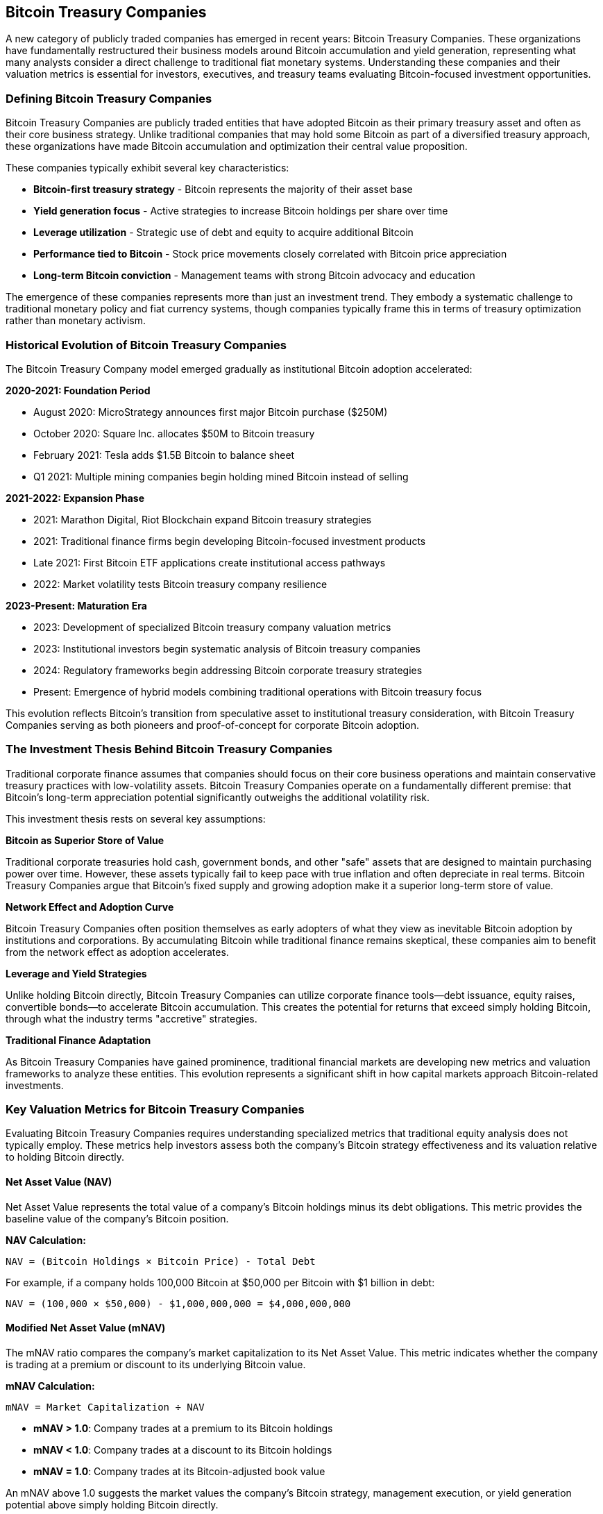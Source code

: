 == Bitcoin Treasury Companies

A new category of publicly traded companies has emerged in recent years: Bitcoin Treasury Companies. These organizations have fundamentally restructured their business models around Bitcoin accumulation and yield generation, representing what many analysts consider a direct challenge to traditional fiat monetary systems. Understanding these companies and their valuation metrics is essential for investors, executives, and treasury teams evaluating Bitcoin-focused investment opportunities.

=== Defining Bitcoin Treasury Companies

Bitcoin Treasury Companies are publicly traded entities that have adopted Bitcoin as their primary treasury asset and often as their core business strategy. Unlike traditional companies that may hold some Bitcoin as part of a diversified treasury approach, these organizations have made Bitcoin accumulation and optimization their central value proposition.

These companies typically exhibit several key characteristics:

* **Bitcoin-first treasury strategy** - Bitcoin represents the majority of their asset base
* **Yield generation focus** - Active strategies to increase Bitcoin holdings per share over time
* **Leverage utilization** - Strategic use of debt and equity to acquire additional Bitcoin
* **Performance tied to Bitcoin** - Stock price movements closely correlated with Bitcoin price appreciation
* **Long-term Bitcoin conviction** - Management teams with strong Bitcoin advocacy and education

The emergence of these companies represents more than just an investment trend. They embody a systematic challenge to traditional monetary policy and fiat currency systems, though companies typically frame this in terms of treasury optimization rather than monetary activism.

=== Historical Evolution of Bitcoin Treasury Companies

The Bitcoin Treasury Company model emerged gradually as institutional Bitcoin adoption accelerated:

**2020-2021: Foundation Period**

* August 2020: MicroStrategy announces first major Bitcoin purchase ($250M)
* October 2020: Square Inc. allocates $50M to Bitcoin treasury
* February 2021: Tesla adds $1.5B Bitcoin to balance sheet
* Q1 2021: Multiple mining companies begin holding mined Bitcoin instead of selling

**2021-2022: Expansion Phase**

* 2021: Marathon Digital, Riot Blockchain expand Bitcoin treasury strategies
* 2021: Traditional finance firms begin developing Bitcoin-focused investment products
* Late 2021: First Bitcoin ETF applications create institutional access pathways
* 2022: Market volatility tests Bitcoin treasury company resilience

**2023-Present: Maturation Era**

* 2023: Development of specialized Bitcoin treasury company valuation metrics
* 2023: Institutional investors begin systematic analysis of Bitcoin treasury companies
* 2024: Regulatory frameworks begin addressing Bitcoin corporate treasury strategies
* Present: Emergence of hybrid models combining traditional operations with Bitcoin treasury focus

This evolution reflects Bitcoin's transition from speculative asset to institutional treasury consideration, with Bitcoin Treasury Companies serving as both pioneers and proof-of-concept for corporate Bitcoin adoption.

=== The Investment Thesis Behind Bitcoin Treasury Companies

Traditional corporate finance assumes that companies should focus on their core business operations and maintain conservative treasury practices with low-volatility assets. Bitcoin Treasury Companies operate on a fundamentally different premise: that Bitcoin's long-term appreciation potential significantly outweighs the additional volatility risk.

This investment thesis rests on several key assumptions:

**Bitcoin as Superior Store of Value**

Traditional corporate treasuries hold cash, government bonds, and other "safe" assets that are designed to maintain purchasing power over time. However, these assets typically fail to keep pace with true inflation and often depreciate in real terms. Bitcoin Treasury Companies argue that Bitcoin's fixed supply and growing adoption make it a superior long-term store of value.

**Network Effect and Adoption Curve**

Bitcoin Treasury Companies often position themselves as early adopters of what they view as inevitable Bitcoin adoption by institutions and corporations. By accumulating Bitcoin while traditional finance remains skeptical, these companies aim to benefit from the network effect as adoption accelerates.

**Leverage and Yield Strategies**

Unlike holding Bitcoin directly, Bitcoin Treasury Companies can utilize corporate finance tools—debt issuance, equity raises, convertible bonds—to accelerate Bitcoin accumulation. This creates the potential for returns that exceed simply holding Bitcoin, through what the industry terms "accretive" strategies.

**Traditional Finance Adaptation**

As Bitcoin Treasury Companies have gained prominence, traditional financial markets are developing new metrics and valuation frameworks to analyze these entities. This evolution represents a significant shift in how capital markets approach Bitcoin-related investments.

=== Key Valuation Metrics for Bitcoin Treasury Companies

Evaluating Bitcoin Treasury Companies requires understanding specialized metrics that traditional equity analysis does not typically employ. These metrics help investors assess both the company's Bitcoin strategy effectiveness and its valuation relative to holding Bitcoin directly.

==== Net Asset Value (NAV)

Net Asset Value represents the total value of a company's Bitcoin holdings minus its debt obligations. This metric provides the baseline value of the company's Bitcoin position.

**NAV Calculation:**
----
NAV = (Bitcoin Holdings × Bitcoin Price) - Total Debt
----

For example, if a company holds 100,000 Bitcoin at $50,000 per Bitcoin with $1 billion in debt:
----
NAV = (100,000 × $50,000) - $1,000,000,000 = $4,000,000,000
----

==== Modified Net Asset Value (mNAV)

The mNAV ratio compares the company's market capitalization to its Net Asset Value. This metric indicates whether the company is trading at a premium or discount to its underlying Bitcoin value.

**mNAV Calculation:**
----
mNAV = Market Capitalization ÷ NAV
----

* **mNAV > 1.0**: Company trades at a premium to its Bitcoin holdings
* **mNAV < 1.0**: Company trades at a discount to its Bitcoin holdings
* **mNAV = 1.0**: Company trades at its Bitcoin-adjusted book value

An mNAV above 1.0 suggests the market values the company's Bitcoin strategy, management execution, or yield generation potential above simply holding Bitcoin directly.

==== Bitcoin Per Share

Bitcoin per share measures how much Bitcoin exposure each share of stock represents. This metric helps investors understand their indirect Bitcoin position and track whether the company is successfully increasing Bitcoin holdings per share over time.

**Bitcoin Per Share Calculation:**
----
Bitcoin Per Share = Total Bitcoin Holdings ÷ Shares Outstanding
----

Companies that can increase their Bitcoin per share over time through accretive strategies demonstrate successful execution of their Bitcoin yield strategy.

==== Bitcoin Yield

Bitcoin yield measures how effectively a company increases its Bitcoin holdings per share over a specific time period. This metric is critical for evaluating whether a Bitcoin Treasury Company is successfully executing its strategy beyond simply holding Bitcoin.

**Bitcoin Yield Calculation:**
----
Bitcoin Yield = (New Bitcoin Per Share - Previous Bitcoin Per Share) ÷ Previous Bitcoin Per Share
----

Positive Bitcoin yield indicates the company is successfully growing its Bitcoin position faster than share dilution, creating value above simply holding Bitcoin directly.

==== Accretive Strategies

"Accretive" refers to corporate actions that increase Bitcoin per share over time. Bitcoin Treasury Companies employ various accretive strategies:

**Debt-Financed Bitcoin Purchases**

Companies may issue corporate debt to purchase Bitcoin, betting that Bitcoin appreciation will exceed the cost of debt over time. This leverage amplifies both potential returns and risks.

**At-The-Market (ATM) Equity Programs**

Some companies sell shares when their stock trades at a significant premium to NAV, using the proceeds to buy more Bitcoin. If executed properly, this can increase Bitcoin per share for existing shareholders.

**Convertible Securities**

Convertible bonds or preferred shares can provide capital for Bitcoin purchases while offering investors optionality. If Bitcoin appreciates, conversion becomes attractive; if not, investors retain debt-like protections.

**Operating Cash Flow Conversion**

Companies may direct operating cash flows toward Bitcoin purchases, gradually increasing their Bitcoin treasury position over time. For Bitcoin Treasury Companies, operating cash flow takes on heightened importance as it provides the most sustainable and low-risk method for accumulating Bitcoin without increasing leverage or diluting shareholders.

=== The Critical Role of Operating Cash Flow

Operating cash flow represents the foundation of a sustainable Bitcoin treasury strategy. Unlike debt-financed purchases or equity dilution, using operating cash flow to acquire Bitcoin does not increase financial risk or reduce Bitcoin per share for existing shareholders.

**Sustainable Bitcoin Accumulation**

Companies with consistent positive operating cash flows can implement systematic Bitcoin accumulation programs, purchasing Bitcoin regularly regardless of market conditions. This approach provides several advantages:

* **Risk Management**: No additional leverage or debt service requirements
* **Consistency**: Regular accumulation regardless of Bitcoin price volatility
* **Shareholder Value**: Pure accretive strategy that increases Bitcoin per share over time
* **Financial Stability**: Maintains traditional corporate financial health metrics

**Operating Cash Flow as Competitive Advantage**

Bitcoin Treasury Companies with strong operating cash flows possess significant competitive advantages over those relying primarily on financial engineering:

* **Market Independence**: Can continue Bitcoin accumulation during adverse market conditions when debt financing becomes expensive or unavailable
* **Strategic Flexibility**: Operating cash flows provide options for both Bitcoin purchases and traditional corporate investments
* **Reduced Execution Risk**: Less dependent on management's ability to time capital markets effectively
* **Long-term Sustainability**: Can maintain Bitcoin accumulation strategies through multiple market cycles

**Evaluating Operating Cash Flow Quality**

Investors should carefully evaluate the sustainability and growth potential of Bitcoin Treasury Companies' operating cash flows:

* **Cash Flow Consistency**: Regular, predictable cash generation versus volatile or one-time flows
* **Business Model Defensibility**: Whether the underlying business can maintain cash generation over time
* **Growth Trajectory**: Potential for operating cash flows to increase, accelerating Bitcoin accumulation
* **Capital Requirements**: Whether the business requires significant reinvestment that could limit Bitcoin purchases

Companies with strong, growing operating cash flows often trade at premiums to their NAV because investors recognize the value of sustainable Bitcoin accumulation capabilities.

=== Traditional Finance Adaptation

The emergence of Bitcoin Treasury Companies has forced traditional financial analysis to adapt. Institutional investors and analysts are developing new frameworks to evaluate these companies within existing portfolio management and risk assessment processes.

=== Regulatory Landscape and Compliance Considerations

Bitcoin Treasury Companies operate within a complex and evolving regulatory environment that significantly impacts their strategies and valuations:

**Securities Regulation**

As publicly traded entities, Bitcoin Treasury Companies must comply with all standard securities regulations while navigating Bitcoin-specific disclosure requirements:

* **Enhanced Disclosure**: Companies must provide detailed Bitcoin holdings, custody arrangements, and risk factors
* **Accounting Standards**: Evolving GAAP requirements for Bitcoin classification and valuation
* **Market Manipulation Concerns**: Scrutiny of Bitcoin purchase timing and disclosure practices
* **Investor Protection**: Clear communication of Bitcoin-related risks and strategy changes

**Tax Implications**

* **Corporate Tax Treatment**: Bitcoin held as treasury asset subject to mark-to-market or other tax treatments
* **Impairment Rules**: Accounting standards requiring write-downs but not write-ups for Bitcoin holdings
* **Transaction Reporting**: Detailed tracking requirements for Bitcoin purchases, sales, and transfers
* **International Considerations**: Cross-border tax implications for multinational Bitcoin treasury strategies

**Custody and Operational Compliance**

* **Custody Standards**: Requirements for institutional-grade Bitcoin custody solutions
* **Internal Controls**: Sarbanes-Oxley compliance for Bitcoin treasury operations
* **Audit Requirements**: Specialized auditing procedures for Bitcoin holdings verification
* **Insurance Coverage**: Evolving insurance products for Bitcoin treasury risk management

**Emerging Regulatory Trends**

* **SEC Guidance**: Increasing specificity in Bitcoin-related disclosure requirements
* **Banking Regulations**: Potential impact on debt financing for Bitcoin purchases
* **International Coordination**: Global regulatory harmonization efforts affecting multinational companies
* **Market Infrastructure**: Regulatory approval of Bitcoin-related financial products and services

Investors should carefully evaluate each company's regulatory compliance posture and adaptation capabilities, as regulatory changes can significantly impact Bitcoin Treasury Company valuations and strategies.

**Forward-Looking Valuation Models**

Traditional DCF models struggle with Bitcoin Treasury Companies because Bitcoin doesn't generate cash flows like traditional assets. Analysts are adapting by modeling Bitcoin price appreciation scenarios and evaluating companies' ability to execute accretive strategies.

**Risk Assessment Evolution**

Traditional risk models categorize Bitcoin Treasury Companies as high-volatility investments. However, some institutional investors are beginning to view Bitcoin exposure through these companies as a more palatable alternative to direct Bitcoin investment, due to regulatory clarity and traditional market infrastructure.

**Institutional Adoption Pathway**

Bitcoin Treasury Companies provide institutional investors with Bitcoin exposure through familiar equity market mechanisms. This accessibility has accelerated institutional Bitcoin adoption by removing the need for direct cryptocurrency custody and management.

=== Comparative Analysis of Bitcoin Treasury Companies

The following table provides a comparative analysis of prominent Bitcoin Treasury Companies as of December 2023^†^. These metrics help investors evaluate different companies' strategies and execution effectiveness.

.Bitcoin Treasury Companies Comparison (as of December 2023)
[cols="1,1,1,1,1,1,1,2"]
|===
|Company |Symbol |BTC Holdings |Market Cap |Bitcoin NAV |mNAV |BTC/Share |Key Strategy

|MicroStrategy
|MSTR
|190,000+ BTC
|~$8.5B
|~$9.5B
|0.89
|~5 BTC
|Debt-financed accumulation

|Marathon Digital
|MARA
|15,000+ BTC
|~$3.2B
|~$750M
|4.27
|~0.15 BTC
|Bitcoin mining operations

|Riot Blockchain
|RIOT
|8,000+ BTC
|~$2.1B
|~$400M
|5.25
|~0.08 BTC
|Bitcoin mining & infrastructure

|CleanSpark
|CLSK
|6,000+ BTC
|~$1.8B
|~$300M
|6.00
|~0.12 BTC
|Sustainable mining focus

|Coinbase
|COIN
|9,000+ BTC
|~$12B
|~$450M
|26.7
|~0.04 BTC
|Exchange & financial services

|Smarter Web Company
|SMWE
|2,500+ BTC
|~$450M
|~$125M
|3.60
|~0.25 BTC
|Bitcoin-focused web services
|===

**Data Sources and Important Disclaimers**

^†^ _All figures are approximate and compiled from public company filings (10-K, 10-Q, 8-K forms), company investor relations materials, and financial data providers including Bloomberg, Reuters, and company websites as of December 2023. Bitcoin holdings reflect company-reported figures and may not include all subsidiaries or off-balance-sheet arrangements._

**CRITICAL RISK WARNING**: Bitcoin Treasury Company valuations are extremely volatile and subject to rapid, significant changes. The metrics presented above can fluctuate dramatically within hours due to Bitcoin price movements, market sentiment, and company-specific developments. Bitcoin prices have historically exhibited volatility exceeding 80% annually, and these companies typically exhibit higher volatility than Bitcoin itself due to leverage, operational risks, and market sentiment factors.

**Verification Requirements**: Investors must independently verify all figures through current SEC filings and company disclosures before making investment decisions. Company Bitcoin holdings, debt levels, and market capitalizations change frequently and may differ materially from figures presented. Always consult the most recent 10-Q or 10-K filings for accurate, up-to-date financial information.

**Regulatory Disclaimer**: This analysis is for educational purposes only and does not constitute investment advice. Bitcoin Treasury Companies operate in a rapidly evolving regulatory environment, and regulatory changes may significantly impact company strategies, valuations, and operational capabilities.

=== Investment Considerations and Risks

While Bitcoin Treasury Companies offer leveraged exposure to Bitcoin appreciation, investors should carefully consider several risk factors:

**Volatility Amplification**

Bitcoin Treasury Companies typically exhibit higher volatility than Bitcoin itself due to leverage, operational risks, and market sentiment factors. This amplification works in both directions during Bitcoin price movements.

**Management Execution Risk**

The success of accretive strategies depends heavily on management's ability to time markets, access capital efficiently, and execute complex financial transactions. Poor execution can destroy shareholder value even in rising Bitcoin markets.

**Regulatory and Compliance Risks**

As publicly traded companies, Bitcoin Treasury Companies face regulatory scrutiny from securities regulators, tax authorities, and accounting standards bodies. Changes in regulations or accounting treatment could significantly impact their strategies.

**Liquidity and Market Risk**

While these companies trade on traditional exchanges, their specialized nature means they may face liquidity constraints during market stress periods. This can create significant price volatility disconnected from underlying Bitcoin performance.

**Operational Business Risk**

Companies that combine Bitcoin treasury strategies with operating businesses (such as miners) face additional operational risks that can impact their Bitcoin accumulation strategies.

=== Future Evolution of Bitcoin Treasury Companies

Bitcoin Treasury Companies represent an early experiment in corporate Bitcoin strategy. As the category matures, several trends are likely to emerge:

**Increased Institutional Sophistication**

As traditional financial institutions become more comfortable with Bitcoin, they are likely to develop more sophisticated analysis frameworks and potentially enter the space directly through dedicated Bitcoin investment vehicles.

**Regulatory Clarity Development**

Ongoing regulatory development will likely provide clearer frameworks for Bitcoin Treasury Companies, potentially reducing risk premiums and increasing institutional participation.

**Strategy Evolution**

Companies may develop more sophisticated Bitcoin yield strategies, potentially including Bitcoin lending, staking mechanisms (for other cryptocurrencies), or derivative strategies to enhance returns.

**Traditional Corporate Integration**

More traditional corporations may adopt modified Bitcoin treasury strategies, blending Bitcoin holdings with conventional treasury management rather than making Bitcoin their primary focus.

The emergence of Bitcoin Treasury Companies represents a significant evolution in corporate finance and institutional Bitcoin adoption. For companies considering Bitcoin integration, understanding these metrics and strategies provides valuable context for developing appropriate treasury policies and investment frameworks. While these companies offer unique opportunities for Bitcoin exposure, they require careful analysis using both traditional financial metrics and Bitcoin-specific valuation frameworks.